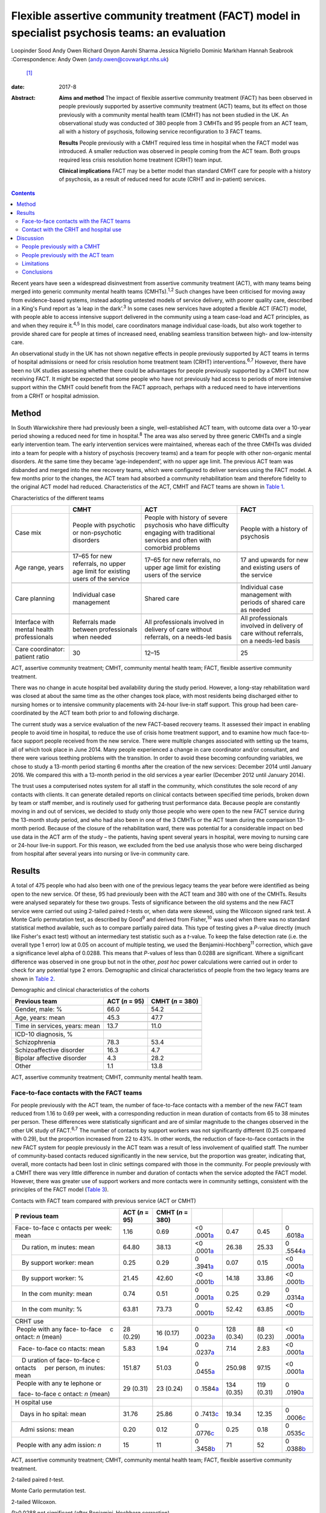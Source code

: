================================================================================================
Flexible assertive community treatment (FACT) model in specialist psychosis teams: an evaluation
================================================================================================



Loopinder Sood
Andy Owen
Richard Onyon
Aarohi Sharma
Jessica Nigriello
Dominic Markham
Hannah Seabrook
:Correspondence: Andy Owen (andy.owen@covwarkpt.nhs.uk)
 [1]_

:date: 2017-8

:Abstract:
   **Aims and method** The impact of flexible assertive community
   treatment (FACT) has been observed in people previously supported by
   assertive community treatment (ACT) teams, but its effect on those
   previously with a community mental health team (CMHT) has not been
   studied in the UK. An observational study was conducted of 380 people
   from 3 CMHTs and 95 people from an ACT team, all with a history of
   psychosis, following service reconfiguration to 3 FACT teams.

   **Results** People previously with a CMHT required less time in
   hospital when the FACT model was introduced. A smaller reduction was
   observed in people coming from the ACT team. Both groups required
   less crisis resolution home treatment (CRHT) team input.

   **Clinical implications** FACT may be a better model than standard
   CMHT care for people with a history of psychosis, as a result of
   reduced need for acute (CRHT and in-patient) services.


.. contents::
   :depth: 3
..

Recent years have seen a widespread disinvestment from assertive
community treatment (ACT), with many teams being merged into generic
community mental health teams (CMHTs).\ :sup:`1,2` Such changes have
been criticised for moving away from evidence-based systems, instead
adopting untested models of service delivery, with poorer quality care,
described in a King's Fund report as ‘a leap in the dark’.\ :sup:`3` In
some cases new services have adopted a flexible ACT (FACT) model, with
people able to access intensive support delivered in the community using
a team case-load and ACT principles, as and when they require
it.\ :sup:`4,5` In this model, care coordinators manage individual
case-loads, but also work together to provide shared care for people at
times of increased need, enabling seamless transition between high- and
low-intensity care.

An observational study in the UK has not shown negative effects in
people previously supported by ACT teams in terms of hospital admissions
or need for crisis resolution home treatment team (CRHT)
interventions.\ :sup:`6,7` However, there have been no UK studies
assessing whether there could be advantages for people previously
supported by a CMHT but now receiving FACT. It might be expected that
some people who have not previously had access to periods of more
intensive support within the CMHT could benefit from the FACT approach,
perhaps with a reduced need to have interventions from a CRHT or
hospital admission.

.. _S1:

Method
======

In South Warwickshire there had previously been a single,
well-established ACT team, with outcome data over a 10-year period
showing a reduced need for time in hospital.\ :sup:`8` The area was also
served by three generic CMHTs and a single early intervention team. The
early intervention services were maintained, whereas each of the three
CMHTs was divided into a team for people with a history of psychosis
(recovery teams) and a team for people with other non-organic mental
disorders. At the same time they became ‘age-independent’, with no upper
age limit. The previous ACT team was disbanded and merged into the new
recovery teams, which were configured to deliver services using the FACT
model. A few months prior to the changes, the ACT team had absorbed a
community rehabilitation team and therefore fidelity to the original ACT
model had reduced. Characteristics of the ACT, CMHT and FACT teams are
shown in `Table 1 <#T1>`__.

.. container:: table-wrap
   :name: T1

   .. container:: caption

      .. rubric:: 

      Characteristics of the different teams

   +----------------+----------------+----------------+----------------+
   |                | CMHT           | ACT            | FACT           |
   +================+================+================+================+
   | Case mix       | People with    | People with    | People with a  |
   |                | psychotic or   | history of     | history of     |
   |                | non-psychotic  | severe         | psychosis      |
   |                | disorders      | psychosis who  |                |
   |                |                | have           |                |
   |                |                | difficulty     |                |
   |                |                | engaging with  |                |
   |                |                | traditional    |                |
   |                |                | services       |                |
   |                |                | and often with |                |
   |                |                | comorbid       |                |
   |                |                | problems       |                |
   +----------------+----------------+----------------+----------------+
   |                |                |                |                |
   +----------------+----------------+----------------+----------------+
   | Age range,     | 17–65 for new  | 17–65 for new  | 17 and upwards |
   | years          | referrals, no  | referrals, no  | for new        |
   |                | upper age      | upper          | and existing   |
   |                | limit for      | age limit for  | users of the   |
   |                | existing       | existing users | service        |
   |                | users of the   | of the         |                |
   |                | service        | service        |                |
   +----------------+----------------+----------------+----------------+
   |                |                |                |                |
   +----------------+----------------+----------------+----------------+
   | Care planning  | Individual     | Shared care    | Individual     |
   |                | case           |                | case           |
   |                | management     |                | management     |
   |                |                |                | with           |
   |                |                |                | periods of     |
   |                |                |                | shared care as |
   |                |                |                | needed         |
   +----------------+----------------+----------------+----------------+
   |                |                |                |                |
   +----------------+----------------+----------------+----------------+
   | Interface with | Referrals made | All            | All            |
   | mental         | between        | professionals  | professionals  |
   | health         | professionals  | involved in    | involved in    |
   | professionals  | when needed    | delivery of    | delivery of    |
   |                |                | care without   | care without   |
   |                |                | referrals, on  | referrals,     |
   |                |                | a needs-led    | on a needs-led |
   |                |                | basis          | basis          |
   +----------------+----------------+----------------+----------------+
   |                |                |                |                |
   +----------------+----------------+----------------+----------------+
   | Care           | 30             | 12–15          | 25             |
   | coordinator:   |                |                |                |
   | patient ratio  |                |                |                |
   +----------------+----------------+----------------+----------------+

   ACT, assertive community treatment; CMHT, community mental health
   team; FACT, flexible assertive community treatment.

There was no change in acute hospital bed availability during the study
period. However, a long-stay rehabilitation ward was closed at about the
same time as the other changes took place, with most residents being
discharged either to nursing homes or to intensive community placements
with 24-hour live-in staff support. This group had been care-coordinated
by the ACT team both prior to and following discharge.

The current study was a service evaluation of the new FACT-based
recovery teams. It assessed their impact in enabling people to avoid
time in hospital, to reduce the use of crisis home treatment support,
and to examine how much face-to-face support people received from the
new service. There were multiple changes associated with setting up the
teams, all of which took place in June 2014. Many people experienced a
change in care coordinator and/or consultant, and there were various
teething problems with the transition. In order to avoid these becoming
confounding variables, we chose to study a 13-month period starting 6
months after the creation of the new services: December 2014 until
January 2016. We compared this with a 13-month period in the old
services a year earlier (December 2012 until January 2014).

The trust uses a computerised notes system for all staff in the
community, which constitutes the sole record of any contacts with
clients. It can generate detailed reports on clinical contacts between
specified time periods, broken down by team or staff member, and is
routinely used for gathering trust performance data. Because people are
constantly moving in and out of services, we decided to study only those
people who were open to the new FACT service during the 13-month study
period, and who had also been in one of the 3 CMHTs or the ACT team
during the comparison 13-month period. Because of the closure of the
rehabilitation ward, there was potential for a considerable impact on
bed use data in the ACT arm of the study – the patients, having spent
several years in hospital, were moving to nursing care or 24-hour
live-in support. For this reason, we excluded from the bed use analysis
those who were being discharged from hospital after several years into
nursing or live-in community care.

.. _S2:

Results
=======

A total of 475 people who had also been with one of the previous legacy
teams the year before were identified as being open to the new service.
Of these, 95 had previously been with the ACT team and 380 with one of
the CMHTs. Results were analysed separately for these two groups. Tests
of significance between the old systems and the new FACT service were
carried out using 2-tailed paired *t*-tests or, when data were skewed,
using the Wilcoxon signed rank test. A Monte Carlo permutation test, as
described by Good\ :sup:`9` and derived from Fisher,\ :sup:`10` was used
when there was no standard statistical method available, such as to
compare partially paired data. This type of testing gives a *P*-value
directly (much like Fisher's exact test) without an intermediary test
statistic such as a *t*-value. To keep the false detection rate (i.e.
the overall type 1 error) low at 0.05 on account of multiple testing, we
used the Benjamini-Hochberg\ :sup:`11` correction, which gave a
significance level alpha of 0.0288. This means that *P*-values of less
than 0.0288 are significant. Where a significant difference was observed
in one group but not in the other, *post hoc* power calculations were
carried out in order to check for any potential type 2 errors.
Demographic and clinical characteristics of people from the two legacy
teams are shown in `Table 2 <#T2>`__.

.. container:: table-wrap
   :name: T2

   .. container:: caption

      .. rubric:: 

      Demographic and clinical characteristics of the cohorts

   ============================== ========== ===========
   Previous team                  ACT        CMHT
                                  (*n* = 95) (*n* = 380)
   ============================== ========== ===========
   Gender, male: %                66.0       54.2
   \                                         
   Age, years: mean               45.3       47.7
   \                                         
   Time in services, years: mean  13.7       11.0
   \                                         
   ICD-10 diagnosis, %                       
       Schizophrenia              78.3       53.4
       Schizoaffective disorder   16.3       4.7
       Bipolar affective disorder 4.3        28.2
       Other                      1.1        13.8
   ============================== ========== ===========

   ACT, assertive community treatment; CMHT, community mental health
   team.

.. _S3:

Face-to-face contacts with the FACT teams
-----------------------------------------

For people previously with the ACT team, the number of face-to-face
contacts with a member of the new FACT team reduced from 1.16 to 0.69
per week, with a corresponding reduction in mean duration of contacts
from 65 to 38 minutes per person. These differences were statistically
significant and are of similar magnitude to the changes observed in the
other UK study of FACT.\ :sup:`6,7` The number of contacts by support
workers was not significantly different (0.25 compared with 0.29), but
the proportion increased from 22 to 43%. In other words, the reduction
of face-to-face contacts in the new FACT system for people previously in
the ACT team was a result of less involvement of qualified staff. The
number of community-based contacts reduced significantly in the new
service, but the proportion was greater, indicating that, overall, more
contacts had been lost in clinic settings compared with those in the
community. For people previously with a CMHT there was very little
difference in number and duration of contacts when the service adopted
the FACT model. However, there was greater use of support workers and
more contacts were in community settings, consistent with the principles
of the FACT model (`Table 3 <#T3>`__).

.. container:: table-wrap
   :name: T3

   .. container:: caption

      .. rubric:: 

      Contacts with FACT team compared with previous service (ACT or
      CMHT)

   +---------+---------+---------+---------+---------+---------+---------+
   | P       | ACT     | CMHT    |         |         |         |         |
   | revious | (*n* =  | (*n* =  |         |         |         |         |
   | team    | 95)     | 380)    |         |         |         |         |
   +=========+=========+=========+=========+=========+=========+=========+
   | Face-   | 1.16    | 0.69    | <0      | 0.47    | 0.45    | 0       |
   | to-face |         |         | .0001\  |         |         | .6018\  |
   | c       |         |         | `a <#TF |         |         | `a <#TF |
   | ontacts |         |         | N10>`__ |         |         | N10>`__ |
   | per     |         |         |         |         |         |         |
   | week:   |         |         |         |         |         |         |
   | mean    |         |         |         |         |         |         |
   +---------+---------+---------+---------+---------+---------+---------+
   |     Du  | 64.80   | 38.13   | <0      | 26.38   | 25.33   | 0       |
   | ration, |         |         | .0001\  |         |         | .5544\  |
   | m       |         |         | `a <#TF |         |         | `a <#TF |
   | inutes: |         |         | N10>`__ |         |         | N10>`__ |
   | mean    |         |         |         |         |         |         |
   +---------+---------+---------+---------+---------+---------+---------+
   |     By  | 0.25    | 0.29    | 0       | 0.07    | 0.15    | <0      |
   | support |         |         | .3941\  |         |         | .0001\  |
   | worker: |         |         | `a <#TF |         |         | `a <#TF |
   | mean    |         |         | N10>`__ |         |         | N10>`__ |
   +---------+---------+---------+---------+---------+---------+---------+
   |     By  | 21.45   | 42.60   | <0      | 14.18   | 33.86   | <0      |
   | support |         |         | .0001\  |         |         | .0001\  |
   | worker: |         |         | `b <#TF |         |         | `b <#TF |
   | %       |         |         | N11>`__ |         |         | N11>`__ |
   +---------+---------+---------+---------+---------+---------+---------+
   |     In  | 0.74    | 0.51    | 0       | 0.25    | 0.29    | 0       |
   | the     |         |         | .0001\  |         |         | .0314\  |
   | com     |         |         | `a <#TF |         |         | `a <#TF |
   | munity: |         |         | N10>`__ |         |         | N10>`__ |
   | mean    |         |         |         |         |         |         |
   +---------+---------+---------+---------+---------+---------+---------+
   |     In  | 63.81   | 73.73   | 0       | 52.42   | 63.85   | <0      |
   | the     |         |         | .0001\  |         |         | .0001\  |
   | com     |         |         | `b <#TF |         |         | `b <#TF |
   | munity: |         |         | N11>`__ |         |         | N11>`__ |
   | %       |         |         |         |         |         |         |
   +---------+---------+---------+---------+---------+---------+---------+
   |         |         |         |         |         |         |         |
   +---------+---------+---------+---------+---------+---------+---------+
   | CRHT    |         |         |         |         |         |         |
   | use     |         |         |         |         |         |         |
   +---------+---------+---------+---------+---------+---------+---------+
   |         | 28      | 16      | 0       | 128     | 88      | <0      |
   |  People | (0.29)  | (0.17)  | .0023\  | (0.34)  | (0.23)  | .0001\  |
   | with    |         |         | `a <#TF |         |         | `a <#TF |
   | any     |         |         | N10>`__ |         |         | N10>`__ |
   | face-   |         |         |         |         |         |         |
   | to-face |         |         |         |         |         |         |
   |     c   |         |         |         |         |         |         |
   | ontact: |         |         |         |         |         |         |
   | *n*     |         |         |         |         |         |         |
   | (mean)  |         |         |         |         |         |         |
   +---------+---------+---------+---------+---------+---------+---------+
   |         | 5.83    | 1.94    | 0       | 7.14    | 2.83    | <0      |
   |   Face- |         |         | .0237\  |         |         | .0001\  |
   | to-face |         |         | `a <#TF |         |         | `a <#TF |
   | co      |         |         | N10>`__ |         |         | N10>`__ |
   | ntacts: |         |         |         |         |         |         |
   | mean    |         |         |         |         |         |         |
   +---------+---------+---------+---------+---------+---------+---------+
   |     D   | 151.87  | 51.03   | 0       | 250.98  | 97.15   | <0      |
   | uration |         |         | .0455\  |         |         | .0001\  |
   | of      |         |         | `a <#TF |         |         | `a <#TF |
   | face-   |         |         | N10>`__ |         |         | N10>`__ |
   | to-face |         |         |         |         |         |         |
   | c       |         |         |         |         |         |         |
   | ontacts |         |         |         |         |         |         |
   |     per |         |         |         |         |         |         |
   | person, |         |         |         |         |         |         |
   | m       |         |         |         |         |         |         |
   | inutes: |         |         |         |         |         |         |
   | mean    |         |         |         |         |         |         |
   +---------+---------+---------+---------+---------+---------+---------+
   |         | 29      | 23      | 0       | 134     | 119     | 0       |
   |  People | (0.31)  | (0.24)  | .1584\  | (0.35)  | (0.31)  | .0190\  |
   | with    |         |         | `a <#TF |         |         | `a <#TF |
   | any     |         |         | N10>`__ |         |         | N10>`__ |
   | te      |         |         |         |         |         |         |
   | lephone |         |         |         |         |         |         |
   | or      |         |         |         |         |         |         |
   |         |         |         |         |         |         |         |
   |   face- |         |         |         |         |         |         |
   | to-face |         |         |         |         |         |         |
   | c       |         |         |         |         |         |         |
   | ontact: |         |         |         |         |         |         |
   | *n*     |         |         |         |         |         |         |
   | (mean)  |         |         |         |         |         |         |
   +---------+---------+---------+---------+---------+---------+---------+
   |         |         |         |         |         |         |         |
   +---------+---------+---------+---------+---------+---------+---------+
   | H       |         |         |         |         |         |         |
   | ospital |         |         |         |         |         |         |
   | use     |         |         |         |         |         |         |
   +---------+---------+---------+---------+---------+---------+---------+
   |         | 31.76   | 25.86   | 0       | 19.34   | 12.35   | 0       |
   |    Days |         |         | .7413\  |         |         | .0006\  |
   | in      |         |         | `c <#TF |         |         | `c <#TF |
   | ho      |         |         | N12>`__ |         |         | N12>`__ |
   | spital: |         |         |         |         |         |         |
   | mean    |         |         |         |         |         |         |
   +---------+---------+---------+---------+---------+---------+---------+
   |         | 0.20    | 0.12    | 0       | 0.25    | 0.18    | 0       |
   |    Admi |         |         | .0776\  |         |         | .0535\  |
   | ssions: |         |         | `c <#TF |         |         | `c <#TF |
   | mean    |         |         | N12>`__ |         |         | N12>`__ |
   +---------+---------+---------+---------+---------+---------+---------+
   |         | 15      | 11      | 0       | 71      | 52      | 0       |
   |  People |         |         | .3458\  |         |         | .0388\  |
   | with    |         |         | `b <#TF |         |         | `b <#TF |
   | any     |         |         | N11>`__ |         |         | N11>`__ |
   | adm     |         |         |         |         |         |         |
   | ission: |         |         |         |         |         |         |
   | *n*     |         |         |         |         |         |         |
   +---------+---------+---------+---------+---------+---------+---------+

   ACT, assertive community treatment; CMHT, community mental health
   team; FACT, flexible assertive community treatment.

   2-tailed paired *t*-test.

   Monte Carlo permutation test.

   2-tailed Wilcoxon.

   *P*>0.0288 not significant (after Benjamini–Hochberg correction).

.. _S4:

Contact with the CRHT and hospital use
--------------------------------------

The number of face-to-face contacts with the CRHT was compared before
and after the changes, and significant reductions were seen in both
groups. Similarly, the number of people who required any face-to-face
support from the CRHT was significantly lower following the changes.

For people who had previously been with the ACT team there was a 19%
reduction in number of days spent in hospital, which failed to reach
statistical significance. However, the power calculated *post hoc* was
only 4%, which indicates that the numbers were insufficient to conclude
there was no difference following the change of model. There was also a
reduction in mean number of admissions in this group but numbers were
too low for a meaningful comparison to be made. In the CMHT group,
reductions in bed use were much greater, with a 36% reduction following
the introduction of the FACT model, which reached statistical
significance. There was also a non-significant reduction in admissions
in this group.

.. _S5:

Discussion
==========

.. _S6:

People previously with a CMHT
-----------------------------

There have been no other UK studies exploring the effect of the FACT
model on people who had previously been with a CMHT. We observed that
these people experienced less than half the number of face-to-face
interventions with the CRHT than when they were with a CMHT, which was
statistically significant. This is consistent with the FACT philosophy
of enabling people to seamlessly move to a high-intensity team approach
at times of increased need.\ :sup:`12` Hence, it is possible that during
periods of crisis, people were able to receive intensive community
support within the FACT team, reducing the need for transfer to the
CRHT. Similarly, the reductions in bed use would be consistent with the
ability of the FACT model to support people at times of crisis with less
need for admission. There were no changes in background bed availability
in the services that would provide an alternative explanation for these
reductions.

.. _S7:

People previously with the ACT team
-----------------------------------

The other UK evaluation of FACT considered 112 people who had previously
been with an ACT service, comparing their hospital and CRHT use before
and after the change,\ :sup:`6,7` but without an appraisal of the impact
of people going to FACT from a CMHT. Our findings for people who had
previously been supported by the ACT team were similar, with no evidence
of adverse consequences in terms of increased need for admission or
increased crisis home treatment team contact in the first year. This was
despite a considerable reduction in face-to-face support from mental
health services. In fact, bed use was reduced, but not significantly,
although this has to be interpreted with caution and may not be
clinically meaningful as the number of people admitted during the study
period was very low.

A possible explanation for this is that a FACT approach could be a more
efficient model than ACT because people only receive high-intensity
team-based interventions at times of need, freeing up resources for
those who most need them. However, our previous follow-up study of the
ACT population in South Warwickshire\ :sup:`8` showed that most people,
once they had been with the service for 5 years, reverted to a
relatively low level of bed use. The average time with the ACT team had
been over 6 years, and by the time the services changed most of these
people were relatively stable. Hence, it might be expected that they
would cope well with a move to a less intensive service. Any conclusion
that there was no evidence of harm when moving from ACT to FACT would
therefore be limited to the context of people who have already received
a period of several years of intensive ACT interventions.

.. _S8:

Limitations
-----------

Because there were a number of changes to services, including moving to
an ‘age-independent’ model, caution needs to be exercised in
interpreting the findings as being solely attributable to the FACT
model. One of the limitations of the observational design is the
possibility of regression to the mean or background variations which
could contribute to reduced hospital use or less contact with the CRHT.
Change point analysis can mitigate against this,\ :sup:`13–15`
particularly if combined with start points staggered in time in order to
reduce the effect of wider system changes which might influence results.
However, because the time period under study was relatively short and
the changes in team structure occurred on the same date it was not
possible to use this technique. The most robust method for addressing
confounding factors would be a randomised controlled trial, but this was
beyond the scope of our pragmatic evaluation. The pragmatic method was
limited to routinely collected contact data and did not capture more
personally meaningful information about satisfaction, social functioning
and engagement with services, which are known benefits of
ACT.\ :sup:`16`

ACT teams have had varying levels of success in terms of achieving
fidelity to the model.\ :sup:`17` Without the use of an objective
measure, such as the Dartmouth Assertive Community Treatment Scale
(DACTS),\ :sup:`18` it is not possible to know with certainty the degree
to which the South Warwickshire team was practising according to the ACT
principles. Although previous DACTS measures taken several years earlier
had shown high fidelity, this had been eroded with less use of shared
case-loads and lower staff to patient ratios. Hence, the observations
about the outcome for people who had been with the ACT team cannot be
extrapolated with certainty to other ACT teams with higher fidelity.
This argument also applies to the Firn studies\ :sup:`6,7` of
dismantling ACT teams, which failed to measure ACT fidelity. Although a
FACT fidelity scale is available (from The Netherlands),\ :sup:`12` this
has never been validated in a UK setting. As Dutch FACT teams also
undertake the role of a 24-hour crisis home treatment service, it would
not be meaningful to use this scale with a service in the UK, where this
function is provided by separate teams.

.. _S9:

Conclusions
-----------

This is the first study in the UK which has examined the impact of
adopting the FACT model on people previously supported by a CMHT within
a generic community psychosis service. Although limited by the
observational design, the results are consistent with the hypothesis
that FACT may be of benefit to this group, who previously did not have
access to ACT. People who had been with the CMHT were able to receive
increased support delivered with a team case-load at times of increased
need, a key component of the FACT approach, thereby reducing their need
for the help of the CRHT. We would argue that there is still a case for
maintaining ACT teams, which have been much more rigorously assessed
than FACT, and that the benefits to patients justify the investment in
these services. However, where mental health providers are planning to
disband ACT services, there would be value in configuring new teams
according to the FACT model, which appears to be a safe alternative in
the short term for people who have been with an ACT team for several
years.

.. [1]
   **Loopinder Sood**, Associate Specialist, **Andy Owen**, Consultant
   Psychiatrist, **Richard Onyon**, Consultant Psychiatrist and **Aarohi
   Shaima**, Specialist Trainee, all at Coventry and Warwickshire
   Partnership NHS Trust; **Jessica Nigriello**, Specialist Trainee,
   University Hospital Coventry and Warwickshire; **Dominic Markham**,
   Clinical Psychologist and **Hannah Seabrook**, Clinical Psychologist,
   both at Coventry and Warwickshire Partnership NHS Trust.
